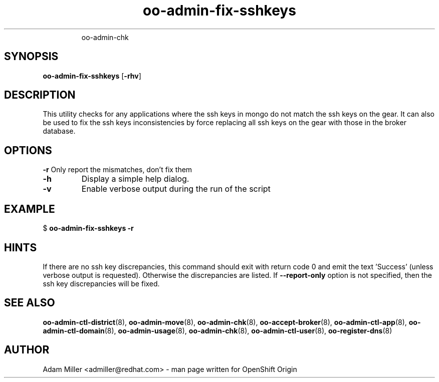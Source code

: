 .\" Text automatically generated by txt2man
.TH oo-admin-fix-sshkeys 8 "12 April 2013" "" ""
.RS
oo-admin-chk
.SH SYNOPSIS
.nf
.fam C
\fBoo-admin-fix-sshkeys\fP [\fB-rhv\fP] 

.fam T
.fi
.fam T
.fi
.SH DESCRIPTION
This utility checks for any applications where the ssh keys in mongo 
do not match the ssh keys on the gear.
It can also be used to fix the ssh keys inconsistencies by force replacing
all ssh keys on the gear with those in the broker database.
.SH OPTIONS
\fB-r\fP
Only report the mismatches, don't fix them 
.TP
.B
\fB-h\fP
Display a simple help dialog.
.TP
.B
\fB-v\fP
Enable verbose output during the run of the script
.SH EXAMPLE

$ \fBoo-admin-fix-sshkeys\fP \fB-r\fP
.SH HINTS
If there are no ssh key discrepancies, this command should exit with return
code 0 and emit the text 'Success' (unless verbose output is requested).
Otherwise the discrepancies are listed.
If \fB--report-only\fP option is not specified, then the ssh key discrepancies will be fixed. 
.SH SEE ALSO
\fBoo-admin-ctl-district\fP(8), \fBoo-admin-move\fP(8),
\fBoo-admin-chk\fP(8), \fBoo-accept-broker\fP(8), \fBoo-admin-ctl-app\fP(8),
\fBoo-admin-ctl-domain\fP(8), \fBoo-admin-usage\fP(8), \fBoo-admin-chk\fP(8),
\fBoo-admin-ctl-user\fP(8), \fBoo-register-dns\fP(8)
.SH AUTHOR
Adam Miller <admiller@redhat.com> - man page written for OpenShift Origin 
